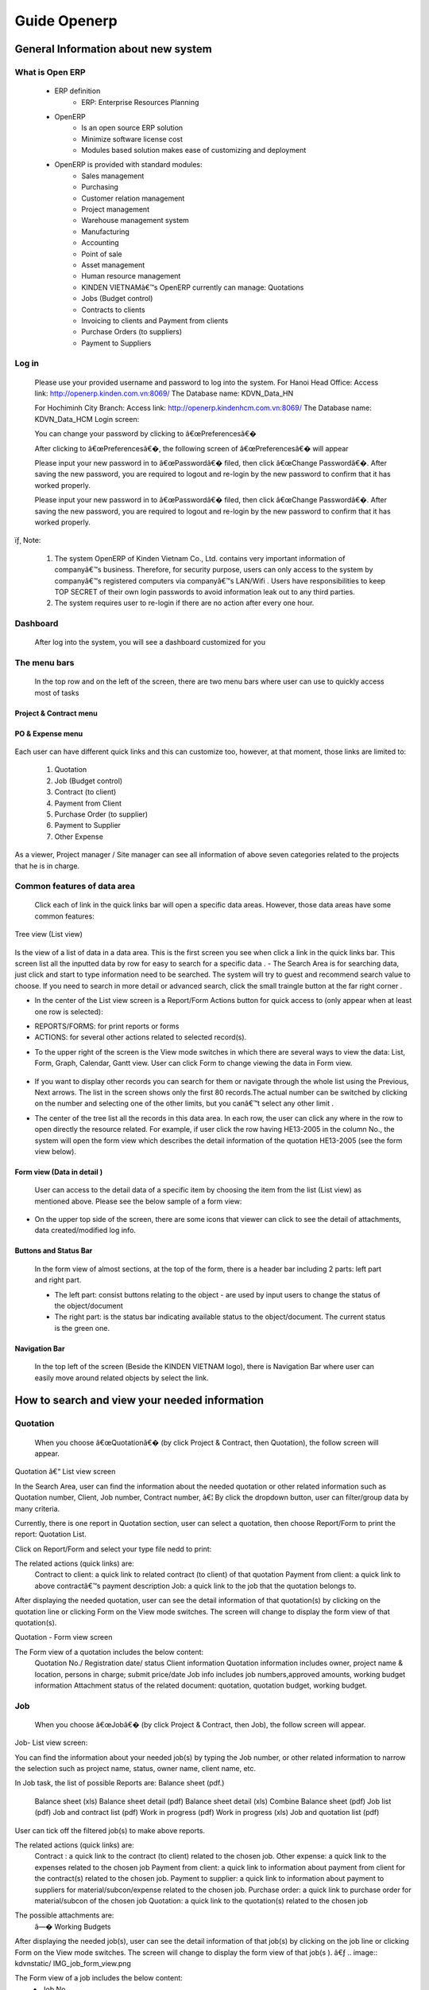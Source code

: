 Guide Openerp
^^^^^^^^^^^^^

General Information about new system
====================================
**What is Open ERP**
--------------------
	- ERP definition
		+ ERP: Enterprise Resources Planning
	- OpenERP 
		+ Is an open source ERP solution
		+ Minimize software license cost
		+ Modules based solution makes ease of customizing and deployment 
	- OpenERP is provided with standard modules:
		+ Sales management
		+ Purchasing
		+ Customer relation management
		+ Project management
		+ Warehouse management system
		+ Manufacturing
		+ Accounting
		+ Point of sale
		+ Asset management
		+ Human resource management
		+ KINDEN VIETNAMâ€™s OpenERP currently can manage:	Quotations
		+ Jobs (Budget control)
		+ Contracts to clients
		+ Invoicing to clients and Payment from clients
		+ Purchase Orders (to suppliers)
		+ Payment to Suppliers

**Log in**
----------
	Please use your provided username and password to log into the system. 
	For Hanoi Head Office:
	Access link: http://openerp.kinden.com.vn:8069/
	The Database name:  KDVN_Data_HN

	For Hochiminh City Branch:
	Access link: http://openerp.kindenhcm.com.vn:8069/
	The Database name: KDVN_Data_HCM
	Login screen:

	.. image:: kdvnstatic/IMG_login.png

	.. image:: kdvnstatic/IMG_dashboard.png

	You can change your password by clicking to â€œPreferencesâ€�

	After clicking to â€œPreferencesâ€�, the following screen of â€œPreferencesâ€� will appear 

	.. image:: kdvnstatic/IMG_change_pass.png

	Please input your new password in to â€œPasswordâ€� filed, then click â€œChange Passwordâ€�. After saving the new password, you are required to logout and re-login by the new password to confirm that it has worked properly. 

	Please input your new password in to â€œPasswordâ€� filed, then click â€œChange Passwordâ€�. After saving the new password, you are required to logout and re-login by the new password to confirm that it has worked properly. 

ïƒ¸ Note: 

	1.    The system OpenERP of Kinden Vietnam Co., Ltd. contains very important information of companyâ€™s business. Therefore, for security purpose, users can only access to the system by companyâ€™s registered computers via companyâ€™s LAN/Wifi . Users have responsibilities to keep TOP SECRET of their own login passwords to avoid information leak out to any third parties.  

	2.     The system requires user to re-login if there are no action after every one hour.

**Dashboard**
-------------
	After log into the system, you will see a dashboard customized for you

	.. image:: kdvnstatic/IMG_dashboard_login

	
**The menu bars**
-----------------
	
	.. image:: kdvnstatic/IMG_maenu_bar.png
	In the top row and on the left of the screen, there are two menu bars where user can use to quickly access most of tasks
	
**Project & Contract menu**
***********************

	.. image:: kdvnstatic/IMG_contract.png
**PO & Expense menu**
*****************
	.. image:: kdvnstatic/IMG_expense.png

Each user can have different quick links and this can customize too, however, at that moment, those links are limited to: 

	1. Quotation
	2. Job (Budget control)
	3. Contract (to client)
	4. Payment from Client
	5. Purchase Order (to supplier)
	6. Payment to Supplier
	7. Other Expense

As a viewer, Project manager / Site manager can see all information of above seven categories related to the projects that he is in charge.

**Common features of data area**
----------------------------
	Click each of link in the quick links bar will open a specific data areas. However, those data areas have some common features:
Tree view (List view)

	.. image:: kdvnstatic/IMG_Tree_view.png
Is the view of a list of data in a data area. This is the first screen you see when click a link in the quick links bar. This screen list all the inputted data by row for easy to search for a specific data  .
- The Search Area is for searching data, just click and start to type information need to be searched. The system will try to guest and recommend search value to choose. If you need to search in more detail or advanced search, click the small traingle button at the far right corner  . 

.. image:: kdvnstatic/IMG_search.png

- In the center of the List view screen is a Report/Form Actions button for quick access to (only appear when at least one row is selected):
 
+ REPORTS/FORMS: for print reports or forms
+ ACTIONS: for several other actions related to selected record(s).
.. image:: kdvnstatic/IMG_Report.png

- To the upper right of the screen is the View mode switches in which there are several ways to view the data: List, Form, Graph, Calendar, Gantt view. User can click Form to change viewing the data in Form view.

 .. image:: kdvnstatic/IMG_List_view.png

- If you want to display other records you can search for them or navigate through the whole list using the Previous, Next arrows. The list in the screen shows only the first 80 records.The actual number can be switched by clicking on the number and selecting one of the other limits, but you canâ€™t select any other limit  .
.. image:: kdvnstatic/IMG_Record_id.png
 

- The center of the tree list all the records in this data area. In each row, the user can click any where in the row to open directly the resource related. For example, if user click the row having HE13-2005 in the column No., the system will open the form view which describes the detail information of the quotation HE13-2005 (see the form view below).
 .. image:: kdvnstatic/IMG_job.png
 

**Form view (Data in detail  )**
****************************

	User can access to the detail data of a specific item by choosing the item from the list (List view) as mentioned above. Please see the below sample of a form view:

	 .. image:: kdvnstatic/IMG_view_form.png
 
- On the upper top side of the screen, there are some icons that viewer can click to see the detail of attachments, data created/modified log info.
 	.. image:: kdvnstatic/IMG_create.png

**Buttons and Status Bar**
**************************
	In the form view of almost sections, at the top of the form, there is a  header bar including 2 parts: left part and right part.

	- The left part: consist buttons relating to the object - are used by input users to change the status of the object/document

	- The right part: is the status bar indicating available status to the object/document. The current status is the green one.
**Navigation Bar**
******************

	In the top left of the screen (Beside the KINDEN VIETNAM logo), there is Navigation Bar where user can easily move around related objects by select the link.

.. image:: kdvnstatic/IMG_navigation_bar.png


How to search and view your needed information
==============================================
**Quotation**
-------------

	When you choose  â€œQuotationâ€� (by click Project & Contract, then Quotation), the follow screen will appear.
Quotation â€“ List view screen


.. image:: kdvnstatic/1_IMG_qoutation.png


In the Search Area, user can find the information about the needed quotation or other related information such as Quotation number, Client, Job number, Contract number, â€¦ By click the dropdown button, user can filter/group data by many criteria.

Currently, there is one report in Quotation section, user can select a quotation, then choose Report/Form to print the report: Quotation List.

.. image:: kdvnstatic/1_IMG_qoutation_tree_view.png


Click on Report/Form and select your type file nedd to print:


.. image:: kdvnstatic/1_IMG_qoutation_list_view.png


The related actions (quick links) are:
	Contract to client: a quick link to related contract (to client) of that quotation
	Payment from client: a quick link to above contractâ€™s payment description
	Job: a quick link to the job that the quotation belongs to.


.. image:: kdvnstatic/1_IMG_qoutation_action.png

After displaying the needed quotation, user can see the detail information of that quotation(s) by clicking on the quotation line or clicking Form on the View mode switches. The screen will change to display the form view of that quotation(s). 

Quotation - Form view screen

.. image:: kdvnstatic/1_IMG_qoutation.png


The Form view of a quotation includes the below content:
	Quotation No./ Registration date/ status
	Client information
	Quotation information includes owner, project name & location, persons in charge; submit price/date
	Job info includes job numbers,approved amounts, working budget information
	Attachment status of the related document: quotation, quotation budget, working budget. 

**Job**
-------

	When you choose  â€œJobâ€� (by click Project & Contract, then Job), the follow screen will appear.

Job- List view screen:


.. image:: kdvnstatic/ Img_jobt.png

You can find the information about your needed job(s) by typing the Job number, or other related information to narrow the selection such as project name, status, owner name, client name, etc.

In Job task, the list of possible Reports are:
Balance sheet (pdf.)
	Balance sheet (xls)
	Balance sheet detail (pdf)
	Balance sheet detail (xls)
	Combine Balance sheet (pdf)
	Job list (pdf)
	Job and contract list (pdf)
	Work in progress (pdf)
	Work in progress (xls)
	Job and quotation list (pdf) 
User can tick off the filtered job(s) to make above reports. 

.. image:: kdvnstatic/ IMG_job_report_view.png

The related actions (quick links) are:
	Contract : a quick link to the contract (to client)  related to the chosen job.
	Other expense: a quick link to the expenses related to the chosen job
	Payment from client: a quick link to information about payment from client for the contract(s) related to the chosen job.
	Payment to supplier: a quick link to information about payment to suppliers for material/subcon/expense related to the chosen job.
	Purchase order: a quick link to purchase order for material/subcon of the chosen job
	Quotation: a quick link to the quotation(s) related to the chosen job


.. image:: kdvnstatic/ IMG_job_tree_view.png
The possible attachments are:
	â—� Working Budgets
After displaying the needed job(s), user can see the detail information of that job(s) by clicking on the job line or clicking Form on the View mode switches. The screen will change to display the form view of that job(s  ). 
â€ƒ
.. image:: kdvnstatic/ IMG_job_form_view.png

The Form view of a job includes the below content:
	- Job No.
	- Job Name
	- Job type
	- Job status
	- Description (of work)
	- Owner Name/ Address
	- Client Name/ Address
	- Person in charge (PM/ GPM, SM, ASM)
	- Period (registration date, start date, completion date, close date)
	- Job amount (total approved amounts of approved quotations)
	- Job exchange rate
	- Information tabs include: 
		+ Job financial info.: Summary of contracted, budgeted, cost, paid, claimed & received amounts in VND as well as the equivalent amounts in USD are displayed in Job Financial Info. ta

Job - Form view screen


.. image:: kdvnstatic/ IMG_job_form_view.png

	+	Budget tab: Detail of working budget of the job


.. image:: kdvnstatic/ IMG_job_buget.png


In Budget tab, the latest working budget of the chosen job  is displayed with budget amount in VND as well as the current cost amount , paid amount in VND.

To the lower of the screen is the Budget History which displays the summary of total budget amount/ material/subcontractor/site expense/ indirect expense/business profit amounts and the status of all working budgets that have been made for the chosen job. 
The hard copies of these working budgets are attached to the database and can be seen at the ATTACHMENTS. 
	+ Quotation & Contract tab  :

.. image:: kdvnstatic/ 2_IMG_contract_quotation.png
The quotations & contracts related to the chosen job are displayed in Quotation & contract tab.
User can click on a quotation /contract line to quickly open the Form view of that quotation/contract to check further information.


**Contract to client**
----------------------

When you choose  â€œContractâ€� (by click Project & Contract, then Contract), the follow screen will appear.

User can find the information about contract (to client) by typing the contract number, or narrow the selection by filtering from the other related information such as job number, project name, description, owner name, client name, etc  .

.. image:: kdvnstatic/ 2_IMG_contract_tree_view.png
User can also access to a specific contract to client from Quotation â€“ Form view interface of the related quotation(s) by clicking on the switches to form view on the top right icon:

.. image:: kdvnstatic/ 2_IMG_contract_form_view.png


After displaying the needed contract, user can see the detail information of that contract by clicking on the contract line or clicking Form on the View mode switches. The screen will change to display the form view of that contract.
 
The Form view of a contract includes the below content:
	- Contract number
	- Owner Name/Address
	- Client Name/Address
	- Project Name
	- Project Location
	- Description (of work)
	- Ref No. (Clientâ€™s contract/PO No.)
	- Date of registration/start/completion/close
	- Contract status (completed/uncompleted/ outstanding)
	- Contract amount
	- Payment term
	- Exchange rate (actual ex. Rate for contract in VND or interbank rate of the registration date for contract in USD)

.. image:: kdvnstatic/ 2_IMG_contract_cpl.png

-  Information tabs includes: Job info, quotation, progress evaluation & payment, contract summary:
+ Job Info tab: The job that the chosen contract belong to is displayed in Job info tab. User can click on Job number to directly access to that jobâ€™s Form view.

.. image:: kdvnstatic/ 3_IMG_payment_client_job.png


+ Quotation tab: display the quotation(s) that belong to the chosen contract as well as the Electrical/Mechanical proportional amount. User can click on quotation number to directly access to that quotationâ€™s Form view

.. image:: kdvnstatic/ 3_IMG_payment_client_quotation.png


+ Progress & Client Payment tab:
Progress: display the detail of progressive amount(s) that match with the Progress Evaluation sheet(s) being issued accompanied with the Request(s) of Payment.
Payment from client: display the Request of Payment number(R.O.P. No.), request amount(s),received amount(s) & currency as well as the status of the 

Request of payment:

Â§   Draft: The Request of Payment has not been created yet. (automatically drafted based on contract payment condition)

Â§  Waiting for payment: The Request of Payment has been submitted to client but has not been paid yet.

Â§   Done: The Request of Payment has been submitted to client  and has been paid.

 .. image:: kdvnstatic/ 3_IMG_payment_client_progress.png
 

+ Contract Summary tab: display the contracted amount, claimed amount (total amount of all requests of payment issued), received amount (total received amount from client), accounts receivable amount (=claimed amount â€“ received amount), balance amount (= contracted amount â€“ received amount). These amounts are displayed in VND

.. image:: kdvnstatic/ 3_IMG_payment_client_contract_sumarry.png

In Report/Form, user can tick off the filtered contract(s) to make the possible Reports:

-       List of Contract to client (xls)
-       List of Contract to client (pdf)  (This report is not available at that moment)
-       Monthly received work (xls)
 
The possible Forms are:

-       Confirmation of receipt work (pdf)
-       Progress (Progress Evaluation sheet) 

.. image:: kdvnstatic/ 3_IMG_payment_client_att.png


The related actions (quick links) are:
-       Job: a quick link to the job that the chosen contract belong to.
-       Payment from client: a quick link to information about payment from client for the chosen contract.
-       Quotation: a quick link to the quotation(s) related to the chosen contract.
The possible attachment  is:
-       Contract 

.. image:: kdvnstatic/ 3_IMG_payment_client_action.png
**Payment from client**
-----------------------
 
When you choose  â€œPayment from Clientâ€� (by click Project & Contract, then Payment from Client), the follow screen will appear.

User can find the information about Request of payment & payment situation from client by typing the Request of Payment number (R.O.P. No.), or narrow the selection by filtering from the other related information such as contract number, job number, client name, owner name, etc  .

.. image:: kdvnstatic/ 3_IMG_payment_client_tree.png


After displaying the needed Request of payment, user can see the detail information of that Request of Payment by clicking on the R.O.P. line or clicking Form on the View mode switches. The screen will change to display the form view of that Request of Payment. 


.. image:: kdvnstatic/ 3_IMG_payment_client_wfp.png


The Form view of a Request of payment includes the below content:
-       Request of payment number (R.O.P. No.)
-       Contract number
-       Client name/address
-       Owner name/address
-       Payment term: payment condition of that R.O.P.
-       Attachment: To determine whether the Progress evaluation sheet has been sent/ received.  
-       Information tabs includes: Claim Details, VAT Invoice & Payment:

+ Claim Details: display the payment condition of that R.O.P., contract amount, the R.O.P. currency, total issued R.O.P amount / VAT amount previously, proportional amount of Electrical/Mechanical work in that R.O.P. amount and the R.O.P. amount  .

.. image:: kdvnstatic/3_IMG_payment_client_claim.png


+ VAT invoice & Payment: display VAT invoice issuing information (for admin staff only) and detail of payment from client: Payment date, currency of R.O.P.,amount, clientâ€™s paid currency, clientâ€™s paid amount (VND), exchange rate, and Bank (in case client pay in USD, the interbank ex.rate on the payment date shall be applied to calculate).  

.. image:: kdvnstatic/3_IMG_payment_client_vat.png
In Report/Form, user can see the possible Reports:
-       List of R.O.P.  (pdf)
-       List of receivable Items (xls)
-       List of receivable Items (pdf) 
User can get the report List of receivable by ticking off any item.
The possible Forms are:
-   	Request of issuing Invoice (pdf)
-   	Request of Payment (pdf)
-       Progress Evaluation Sheet
The possible Attachments are:
-   	Request of Payment
-   	Progress Evaluation sheet
-   	Certificate of Completion, etc.

.. image:: kdvnstatic/3_IMG_payment_client_report.png

 **Purchase Order (for material & subcontract)**
 -----------------------------------------------

When you choose  â€œPurchase Orderâ€� (by click PO & Expense, then Purchase Order), the follow screen will appear.
User can find the information about material/subcon orders by typing the Purchase Order number (PO. No.), or narrow the selection by filtering from the other related information such as Job No., PO. price, budget code, supplier name, status of order, etc.


.. image:: kdvnstatic/5_IMG_po.png

After displaying the needed Purchase Order, user can see the detail information of that .. 

Purchase Order by clicking on the PO. line or clicking Form on the View mode switches. The screen will change to display the form view of that Purchase Order. 

The Form view of a Purchase Order includes the below content:

-       Order No.: PO. No.

-       Project : Job No. & job name

-       PO type: for Material or labour (subcontract)
-       Person in charge (procurement staff)

-       Order Ref: Supplierâ€™s reference number

-       PO. Date & Effective Date

-       Without contract: tick box using for the case buying material without contract (under 15 million VND). In this case, the Purchase Order has internal control meaning only and the Request of Approval (R.O.A.) is not applied.

.. image:: kdvnstatic/5_IMG_po_form.png


-       Information tabs includes: Purchase Order, Request of payment, Contract to supplier:
+      	PO Info tab: display information about supplier name/address, scope of work (material name), payment term, currency, ex.rate (effect only for contracts in foreign currency), PO detail (breakdown of quotation & price), and status of PO:
Â§  There are six (5) kinds of P.O. status: Draft, Waiting for R.O.A, Waiting for Delivery, Waiting for Payment and P.O. Completed. Please see the Appendix I for the detail description of these status.  

.. image:: kdvnstatic/5_IMG_po_info.png
+      	Payment & VAT Invoices: display the detail of request of payment from supplier for the chosen PO. : Internal payment number, amount & currency, status of payment document .
Â§  Status of payment document: There are nine (9) kinds of payment status: Draft, Procurement checking, B.C. checking, B.C. passed, PM checking, BOD checking, BOD approved, Paid, Rejected. Please see the Appendix II  for the detail description of these status. 

.. image:: kdvnstatic/5_IMG_po_vat_view.png

+ Contract to Supplier (for adminstrator only): this tab displays the PO process which includes date of each procedure (scanned, submitted, sent, received). These information are recorded for person in charge to control the PO.

.. image:: kdvnstatic/5_IMG_po_contract_view.png

The possible reports/ forms here are:
- Inv. Check List - State 01 (pdf)
- Inv. Check List - State 02 (pdf)
- Order Payment (xls)
- Payment by Banktransfer (pdf)
- Payment by Banktransfer (xls)
- Payment in Cash (pdf)
- Payment in Cash (xls)
- Payment to Supplier (xls)
- R.O.P Bank Payment (pdf)
- R.O.P Bank Payment - Not Uic (pdf)
- R.O.P Cash Payment (pdf)
- R.O.P Cash Payment - Not Uic (pdf)
- Settlement Expense (pdf)
- Summary Supplier Invoice (pdf)
- Supplierâ€™s Invoice (pdf)


.. image:: kdvnstatic/5_IMG_po_report_view.png
**Supplier Payment**
--------------------

When you choose  â€œSupplier Paymentâ€� (by click PO & Expense, then Supplier Payment), the follow screen will appear.
User can find the information about supplier payment by typing the Request of Payment No. (internal payment number), or narrow the selection by filtering from the other related information such as PO No., Job No., budget code, supplier name, status of R.O.P., etc.


.. image:: kdvnstatic/5_IMG_po_tree_view.png


User can also access to a specific Request of payment to supplier â€“ from a Form view interface of the related Purchase Order by clicking on the line at Request of Payment tab.


.. image:: kdvnstatic/5_IMG_po_form_view.png


After displaying the needed Request of payment (to supplier), user can see the detail information of that Request of Payment by clicking on the R.O.P. line or clicking Form on the View mode switches. The screen will change to display the form view of that Request of Payment.
The Form view of a Payment document to supplier includes the below content:
-       Request of payment No. : Internal control number, started with â€œINâ€�
-       Date of request
-       PO. No.: the related Purchase Order
-       Project: Job No. & Job name
-       Supplier name
-       Procurement person in charge
-       Description of payment
-       Payment in cash/bank transfer
-       Information tabs includes: Payment details, Payments & VAT Invoice:



.. image:: kdvnstatic/ 4_IMG_exp_form_view.png


+ Payment details tab: display the detail information of the payment: Job No., Budget code, Material description, amounts, status of payment & document circling record.


.. image:: kdvnstatic/ 4_IMG_ex_state.png


+ Payments & VAT Invoice tab: display the detailed information about VAT invoices issued by supplier and breakdown of payment to the supplier (payment date, amount, currency)

.. image:: kdvnstatic/ 4_IMG_ex_vat_payment.png


**Other expense**
-----------------

The expenses related to projects (Budget code 4000 ~ 7999) are inputed in â€œOther expenseâ€�  in order to separate with material/labour orders.
 
When you choose  â€œOther Expenseâ€� (by click PO & Expense, then Other Expense), the follow screen will appear.

User can find the information about expenses by typing the Expense No. (internal payment number), or narrow the selection by filtering from the other related information such as   Job No., budget code, supplier name, status of expense payment., amount, etc.


.. image:: kdvnstatic/4_IMG_ex_tree.png


After displaying the needed expense, user can see the detail information of that expense by clicking on the expense number (in red color) or clicking to Form on the View mode switches. The screen will change to display the form view of that expense

.. image:: kdvnstatic/4_IMG_ex.png


The Form view of an expense includes the below content:
-       Expense No. : Internal control number, started with â€œENâ€�
-       Project: Job No. & job name of that expense
-       Expense date
-       Information tabs: Other expense, Request of payment

+ Other expense tab: display the detail information of the expense such as supplier name/address, description, currency, amount, budget code, jobs, and status of expense.

Â§  Differ from the status of Purchase Order (for material & subcontract), there are only three (3) simple kinds of expense status:
Draft: The expense has not been submitted yet
Waiting for payment:The expense has been submitted and waiting for payment
Done: The expense has been paid.

.. image:: kdvnstatic/IMG_4_ex_wfp.png


+ Request of payments tab: display the current procedure of that expense (State) as well as the VAT invoice issued for the payment.
Â§  Differ from Payment to supplier (of material & subcontract), there are only three (3) simple kinds of payment status for expense:
BOD checking: Payment document has been checking by Budget Control and Admin Director.
BOD approved: Payment document has been approved by Admin Director.
Paid: Payment document has been paid. 

The possible Form here is R.O.A. but this form is not used for expense.
The possible quick link here is:
-       Payment to Supplier  


Appendices
==========
 
APPENDIX I. - PURCHASE ORDER STATUS â€“HANOI

.. image:: kdvnstatic/IMG_Appnedices.jpg

APPENDIX II. - STATUS OF PAYMENT FOR MATERIAL & SUBCONTRACT  (DOCUMENT CIRCULATION) - HANOI
Procurement       BC check        PM check	    BOD check    ACC
Nine kinds of payment document status:
1/ Draft
2/ Procurement checking	
3/ BC checking
4/ B.C passed
5/ PM checking
6/ BOD checking
7/ BOD approved
8/ Paid
9/ Reject

.. image:: kdvnstatic/IMG_AP_state.jpg

